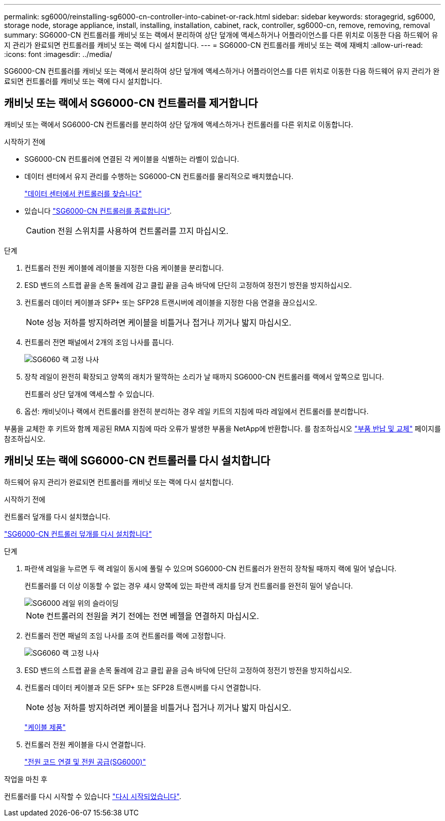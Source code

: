 ---
permalink: sg6000/reinstalling-sg6000-cn-controller-into-cabinet-or-rack.html 
sidebar: sidebar 
keywords: storagegrid, sg6000, storage node, storage appliance, install, installing, installation, cabinet, rack, controller, sg6000-cn, remove, removing, removal 
summary: SG6000-CN 컨트롤러를 캐비닛 또는 랙에서 분리하여 상단 덮개에 액세스하거나 어플라이언스를 다른 위치로 이동한 다음 하드웨어 유지 관리가 완료되면 컨트롤러를 캐비닛 또는 랙에 다시 설치합니다. 
---
= SG6000-CN 컨트롤러를 캐비닛 또는 랙에 재배치
:allow-uri-read: 
:icons: font
:imagesdir: ../media/


[role="lead"]
SG6000-CN 컨트롤러를 캐비닛 또는 랙에서 분리하여 상단 덮개에 액세스하거나 어플라이언스를 다른 위치로 이동한 다음 하드웨어 유지 관리가 완료되면 컨트롤러를 캐비닛 또는 랙에 다시 설치합니다.



== 캐비닛 또는 랙에서 SG6000-CN 컨트롤러를 제거합니다

캐비닛 또는 랙에서 SG6000-CN 컨트롤러를 분리하여 상단 덮개에 액세스하거나 컨트롤러를 다른 위치로 이동합니다.

.시작하기 전에
* SG6000-CN 컨트롤러에 연결된 각 케이블을 식별하는 라벨이 있습니다.
* 데이터 센터에서 유지 관리를 수행하는 SG6000-CN 컨트롤러를 물리적으로 배치했습니다.
+
link:locating-controller-in-data-center.html["데이터 센터에서 컨트롤러를 찾습니다"]

* 있습니다 link:power-sg6000-cn-controller-off-on.html#shut-down-sg6000-cn-controller["SG6000-CN 컨트롤러를 종료합니다"].
+

CAUTION: 전원 스위치를 사용하여 컨트롤러를 끄지 마십시오.



.단계
. 컨트롤러 전원 케이블에 레이블을 지정한 다음 케이블을 분리합니다.
. ESD 밴드의 스트랩 끝을 손목 둘레에 감고 클립 끝을 금속 바닥에 단단히 고정하여 정전기 방전을 방지하십시오.
. 컨트롤러 데이터 케이블과 SFP+ 또는 SFP28 트랜시버에 레이블을 지정한 다음 연결을 끊으십시오.
+

NOTE: 성능 저하를 방지하려면 케이블을 비틀거나 접거나 끼거나 밟지 마십시오.

. 컨트롤러 전면 패널에서 2개의 조임 나사를 풉니다.
+
image::../media/sg6060_rack_retaining_screws.png[SG6060 랙 고정 나사]

. 장착 레일이 완전히 확장되고 양쪽의 래치가 딸깍하는 소리가 날 때까지 SG6000-CN 컨트롤러를 랙에서 앞쪽으로 밉니다.
+
컨트롤러 상단 덮개에 액세스할 수 있습니다.

. 옵션: 캐비닛이나 랙에서 컨트롤러를 완전히 분리하는 경우 레일 키트의 지침에 따라 레일에서 컨트롤러를 분리합니다.


부품을 교체한 후 키트와 함께 제공된 RMA 지침에 따라 오류가 발생한 부품을 NetApp에 반환합니다. 를 참조하십시오 https://mysupport.netapp.com/site/info/rma["부품 반납 및 교체"^] 페이지를 참조하십시오.



== 캐비닛 또는 랙에 SG6000-CN 컨트롤러를 다시 설치합니다

하드웨어 유지 관리가 완료되면 컨트롤러를 캐비닛 또는 랙에 다시 설치합니다.

.시작하기 전에
컨트롤러 덮개를 다시 설치했습니다.

link:reinstalling-sg6000-cn-controller-cover.html["SG6000-CN 컨트롤러 덮개를 다시 설치합니다"]

.단계
. 파란색 레일을 누르면 두 랙 레일이 동시에 풀릴 수 있으며 SG6000-CN 컨트롤러가 완전히 장착될 때까지 랙에 밀어 넣습니다.
+
컨트롤러를 더 이상 이동할 수 없는 경우 섀시 양쪽에 있는 파란색 래치를 당겨 컨트롤러를 완전히 밀어 넣습니다.

+
image::../media/sg6000_cn_rails_blue_button.gif[SG6000 레일 위의 슬라이딩]

+

NOTE: 컨트롤러의 전원을 켜기 전에는 전면 베젤을 연결하지 마십시오.

. 컨트롤러 전면 패널의 조임 나사를 조여 컨트롤러를 랙에 고정합니다.
+
image::../media/sg6060_rack_retaining_screws.png[SG6060 랙 고정 나사]

. ESD 밴드의 스트랩 끝을 손목 둘레에 감고 클립 끝을 금속 바닥에 단단히 고정하여 정전기 방전을 방지하십시오.
. 컨트롤러 데이터 케이블과 모든 SFP+ 또는 SFP28 트랜시버를 다시 연결합니다.
+

NOTE: 성능 저하를 방지하려면 케이블을 비틀거나 접거나 끼거나 밟지 마십시오.

+
link:../installconfig/cabling-appliance.html["케이블 제품"]

. 컨트롤러 전원 케이블을 다시 연결합니다.
+
link:../installconfig/connecting-power-cords-and-applying-power.html["전원 코드 연결 및 전원 공급(SG6000)"]



.작업을 마친 후
컨트롤러를 다시 시작할 수 있습니다 link:power-sg6000-cn-controller-off-on.html#power-on-sg6000-cn-controller-and-verify-operation["다시 시작되었습니다"].
